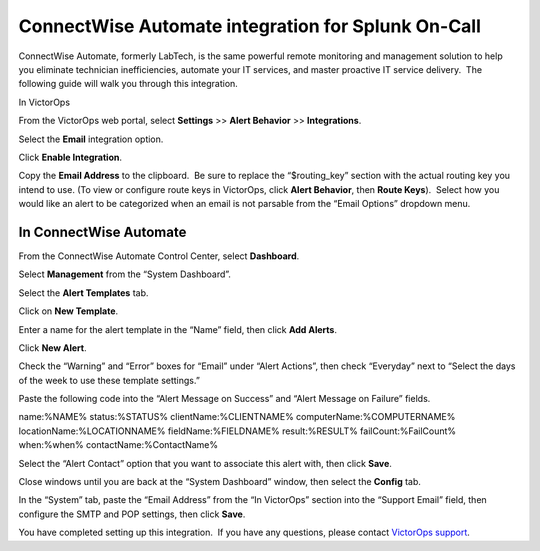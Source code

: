ConnectWise Automate integration for Splunk On-Call
**********************************************************

ConnectWise Automate, formerly LabTech, is the same powerful remote
monitoring and management solution to help you eliminate technician
inefficiencies, automate your IT services, and master proactive IT
service delivery.  The following guide will walk you through this
integration.

In VictorOps

From the VictorOps web portal, select **Settings** >> **Alert Behavior**
>> **Integrations**.

.. image:: /_images/spoc/Integration-ALL-FINAL.png

Select the **Email** integration option.

.. image:: /_images/spoc/Integration-Email-final.png

Click **Enable Integration**.

|image1|

Copy the **Email Address** to the clipboard.  Be sure to
replace the “$routing_key” section with the actual routing key you
intend to use. (To view or configure route keys in VictorOps,
click **Alert Behavior**, then **Route Keys**).  Select how you would
like an alert to be categorized when an email is not parsable from the
“Email Options” dropdown menu.

.. image:: /_images/spoc/Integration-Email-3-final.png

In ConnectWise Automate
-----------------------

From the ConnectWise Automate Control Center, select **Dashboard**.

.. image:: /_images/spoc/Screenshot__5__png__11_documents__11_total_pages_.png

Select **Management** from the “System Dashboard”.

.. image:: /_images/spoc/Screenshot__6__png__11_documents__11_total_pages_.png

Select the **Alert Templates** tab.

.. image:: /_images/spoc/Screenshot__7__png__11_documents__11_total_pages_.png

Click on **New Template**.

.. image:: /_images/spoc/Screenshot__8__png__11_documents__11_total_pages_.png

Enter a name for the alert template in the “Name” field, then
click **Add Alerts**.

.. image:: /_images/spoc/Screenshot__9__png__11_documents__11_total_pages_.png

Click **New Alert**.

.. image:: /_images/spoc/Screenshot__21__png.png

Check the “Warning” and “Error” boxes for “Email” under “Alert Actions”,
then check “Everyday” next to “Select the days of the week to use these
template settings.”

.. image:: /_images/spoc/Screenshot__10__png__11_documents__11_total_pages_.png

Paste the following code into the “Alert Message on Success” and “Alert
Message on Failure” fields.

name:%NAME% status:%STATUS% clientName:%CLIENTNAME%
computerName:%COMPUTERNAME% locationName:%LOCATIONNAME%
fieldName:%FIELDNAME% result:%RESULT% failCount:%FailCount% when:%when%
contactName:%ContactName%

.. image:: /_images/spoc/Screenshot__11__png__11_documents__11_total_pages_.png

Select the “Alert Contact” option that you want to associate this alert
with, then click **Save**.

.. image:: /_images/spoc/Screenshot__11__png__11_documents__11_total_pages_-1.png

Close windows until you are back at the “System Dashboard” window, then
select the **Config** tab.

.. image:: /_images/spoc/Screenshot__6__png__11_documents__11_total_pages_-1.png

In the “System” tab, paste the “Email Address” from the “In VictorOps”
section into the “Support Email” field, then configure the SMTP and POP
settings, then click **Save**.

.. image:: /_images/spoc/Screenshot__20__png__11_documents__11_total_pages_.png

You have completed setting up this integration.  If you have any
questions, please contact `VictorOps
support <mailto:Support@victorops.com?Subject=ConnectWise%20Automate%20VictorOps%20Integration>`__.

.. |image1| image:: /_images/spoc/Integration-Email-2-final.png
